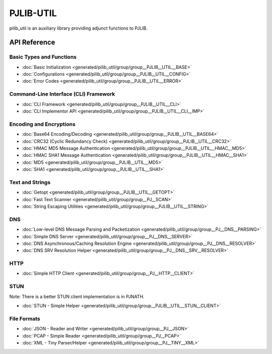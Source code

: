 PJLIB-UTIL
=========================

pilib_util is an auxiliary library providing adjunct functions to PJLIB.


  
API Reference
-------------------

Basic Types and Functions
^^^^^^^^^^^^^^^^^^^^^^^^^^^^

- :doc:`Basic Initialization <generated/pilib_util/group/group__PJLIB__UTIL__BASE>`
- :doc:`Configurations <generated/pilib_util/group/group__PJLIB__UTIL__CONFIG>`
- :doc:`Error Codes <generated/pilib_util/group/group__PJLIB__UTIL__ERROR>`


Command-Line Interface (CLI) Framework
^^^^^^^^^^^^^^^^^^^^^^^^^^^^^^^^^^^^^^^^

- :doc:`CLI Framework <generated/pilib_util/group/group__PJLIB__UTIL__CLI>`
- :doc:`CLI Implementor API <generated/pilib_util/group/group__PJLIB__UTIL__CLI__IMP>`


Encoding and Encryptions
^^^^^^^^^^^^^^^^^^^^^^^^^^^^^^^^^^^^^^^^

- :doc:`Base64 Encoding/Decoding <generated/pilib_util/group/group__PJLIB__UTIL__BASE64>`
- :doc:`CRC32 (Cyclic Redundancy Check) <generated/pilib_util/group/group__PJLIB__UTIL__CRC32>`
- :doc:`HMAC MD5 Message Authentication <generated/pilib_util/group/group__PJLIB__UTIL__HMAC__MD5>`
- :doc:`HMAC SHA1 Message Authentication <generated/pilib_util/group/group__PJLIB__UTIL__HMAC__SHA1>`
- :doc:`MD5 <generated/pilib_util/group/group__PJLIB__UTIL__MD5>`
- :doc:`SHA1 <generated/pilib_util/group/group__PJLIB__UTIL__SHA1>`


Text and Strings
^^^^^^^^^^^^^^^^^^^^^^^^^

- :doc:`Getopt <generated/pilib_util/group/group__PJLIB__UTIL__GETOPT>`
- :doc:`Fast Text Scanner <generated/pilib_util/group/group__PJ__SCAN>`
- :doc:`String Escaping Utilities <generated/pilib_util/group/group__PJLIB__UTIL__STRING>`


DNS 
^^^^^^^^^^^^^^^^^^^^^^^^^

- :doc:`Low-level DNS Message Parsing and Packetization <generated/pilib_util/group/group__PJ__DNS__PARSING>`
- :doc:`Simple DNS Server <generated/pilib_util/group/group__PJ__DNS__SERVER>`
- :doc:`DNS Asynchronous/Caching Resolution Engine <generated/pilib_util/group/group__PJ__DNS__RESOLVER>`
- :doc:`DNS SRV Resolution Helper <generated/pilib_util/group/group__PJ__DNS__SRV__RESOLVER>`


HTTP
^^^^^^^^^^^^^^^^^^^^^^^^^

- :doc:`Simple HTTP Client <generated/pilib_util/group/group__PJ__HTTP__CLIENT>`


STUN
^^^^^^^^^^^^^^^^^^^^^^^^^

Note: There is a better STUN client implementation is in PJNATH.

- :doc:`STUN - Simple Helper <generated/pilib_util/group/group__PJLIB__UTIL__STUN__CLIENT>`


File Formats
^^^^^^^^^^^^^^^^^^^^^^^^^

- :doc:`JSON - Reader and Writer <generated/pilib_util/group/group__PJ__JSON>`
- :doc:`PCAP - Simple Reader <generated/pilib_util/group/group__PJ__PCAP>`
- :doc:`XML - Tiny Parser/Helper <generated/pilib_util/group/group__PJ__TINY__XML>`

